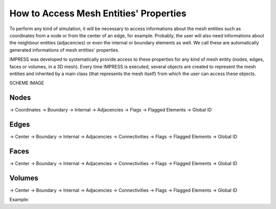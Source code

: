 How to Access Mesh Entities' Properties
=======================================

To perform any kind of simulation, it will be necessary to access informations about the mesh entities such as coordinates from a node or from the center of an edge, for example. Probably, the user will also need informations about the neighbour entities (adjacencies) or even the internal or boundary elements as well. We call these are automatically generated informations of mesh entities' properties.

IMPRESS was developed to systematically provide access to these properties for any kind of mesh entity (nodes, edges, faces or volumes, in a 3D mesh). Every time IMPRESS is executed, several objects are created to represent the mesh entities and inherited by a main class (that represents the mesh itself) from which the user can access these objects.

SCHEME IMAGE


Nodes
-----
-> Coordinates
-> Boundary
-> Internal
-> Adjacencies
-> Flags
-> Flagged Elements
-> Global ID

Edges
-----
-> Center
-> Boundary
-> Internal
-> Adjacencies
-> Connectivities
-> Flags
-> Flagged Elements
-> Global ID

Faces
-----

-> Center
-> Boundary
-> Internal
-> Adjacencies
-> Connectivities
-> Flags
-> Flagged Elements
-> Global ID

Volumes
-------

-> Center
-> Boundary
-> Internal
-> Adjacencies
-> Connectivities
-> Flags
-> Flagged Elements
-> Global ID


Example:

.. code:: python
